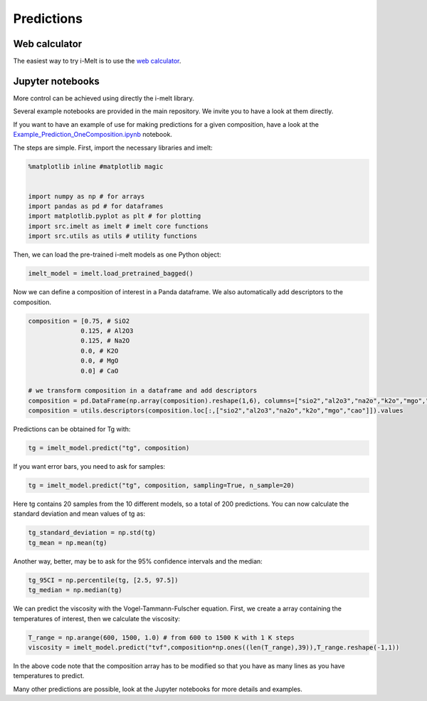 Predictions
===========

Web calculator
--------------

The easiest way to try i-Melt is to use the `web calculator <https://i-melt.streamlit.app/>`_.

Jupyter notebooks
-----------------

More control can be achieved using directly the i-melt library. 

Several example notebooks are provided in the main repository. We invite you to have a look at them directly.

If you want to have an example of use for making predictions for a given composition, have a 
look at the `Example_Prediction_OneComposition.ipynb <https://share.streamlit.io/charlesll/i-melt/Example_Prediction_OneComposition.ipynb>`_ notebook.

The steps are simple. First, import the necessary libraries and imelt:

.. code-block:: python

  %matplotlib inline #matplotlib magic


  import numpy as np # for arrays
  import pandas as pd # for dataframes
  import matplotlib.pyplot as plt # for plotting
  import src.imelt as imelt # imelt core functions
  import src.utils as utils # utility functions

Then, we can load the pre-trained i-melt models as one Python object:

.. code-block:: python

  imelt_model = imelt.load_pretrained_bagged()

Now we can define a composition of interest in a Panda dataframe. 
We also automatically add descriptors to the composition.

.. code-block:: python

  composition = [0.75, # SiO2
                0.125, # Al2O3
                0.125, # Na2O
                0.0, # K2O
                0.0, # MgO
                0.0] # CaO

  # we transform composition in a dataframe and add descriptors
  composition = pd.DataFrame(np.array(composition).reshape(1,6), columns=["sio2","al2o3","na2o","k2o","mgo","cao"])
  composition = utils.descriptors(composition.loc[:,["sio2","al2o3","na2o","k2o","mgo","cao"]]).values

Predictions can be obtained for Tg with:

.. code-block:: python

  tg = imelt_model.predict("tg", composition)

If you want error bars, you need to ask for samples:

.. code-block:: python

  tg = imelt_model.predict("tg", composition, sampling=True, n_sample=20)
  
Here tg contains 20 samples from the 10 different models, so a total of 200 predictions. You can now calculate the standard deviation and mean values of tg as:

.. code-block:: python

  tg_standard_deviation = np.std(tg)
  tg_mean = np.mean(tg)

Another way, better, may be to ask for the 95% confidence intervals and the median:

.. code-block:: python

  tg_95CI = np.percentile(tg, [2.5, 97.5])
  tg_median = np.median(tg)

We can predict the viscosity with the Vogel-Tammann-Fulscher equation. First, we create a array containing the temperatures of interest, then we calculate the viscosity:

.. code-block:: python

  T_range = np.arange(600, 1500, 1.0) # from 600 to 1500 K with 1 K steps
  viscosity = imelt_model.predict("tvf",composition*np.ones((len(T_range),39)),T_range.reshape(-1,1))

In the above code note that the composition array has to be modified so that you have as many lines as you have temperatures to predict.

Many other predictions are possible, look at the Jupyter notebooks for more details and examples.
